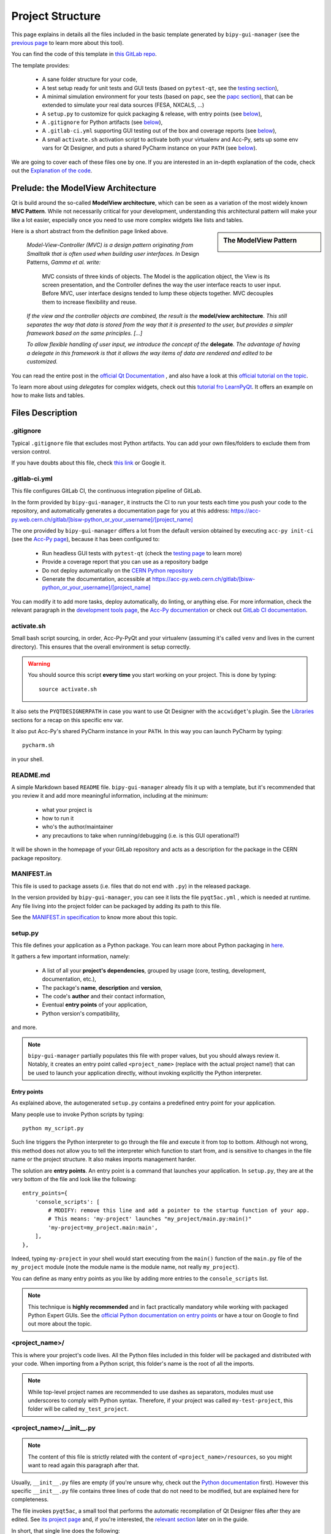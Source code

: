 .. index:: Project Structure
.. _project_structure:

=================
Project Structure
=================

This page explains in details all the files included in the basic template generated by ``bipy-gui-manager``
(see the `previous page <1-bipy-gui-manager.html>`_ to learn more about this tool).

You can find the code of this template in
`this GitLab repo <https://gitlab.cern.ch/bisw-python/be-bi-pyqt-template>`_.

The template provides:

 * A sane folder structure for your code,

 * A test setup ready for unit tests and GUI tests (based on ``pytest-qt``, see the
   `testing section <7-testing.html#pytest_qt>`_),

 * A minimal simulation environment for your tests (based on ``papc``, see the
   `papc section <89-papc.html>`_), that can be extended to simulate your real data sources (FESA, NXCALS, ...)

 * A ``setup.py`` to customize for quick packaging & release, with entry points (see
   `below <2-project-structure.html#setup.py>`_),

 * A ``.gitignore`` for Python artifacts (see `below <2-project-structure.html#gitignore>`_),

 * A ``.gitlab-ci.yml`` supporting GUI testing out of the box and coverage reports (see
   `below <2-project-structure.html#gitlab-ci-yml>`_),

 * A small ``activate.sh`` activation script to activate both your virtualenv and Acc-Py,
   sets up some env vars for Qt Designer, and puts a shared PyCharm instance on your ``PATH``
   (see `below <2-project-structure.html#activate.sh>`_).

We are going to cover each of these files one by one. If you are interested in an in-depth explanation of the code,
check out the `Explanation of the code <81-detailed-project-structure.html>`_.


.. index:: ModelView Architecture
.. index:: Delegate
.. _modelview:

Prelude: the ModelView Architecture
====================================

Qt is build around the so-called **ModelView architecture**, which can be seen as a variation of the most
widely known **MVC Pattern**. While not necessarily critical for your development, understanding this
architectural pattern will make your like a lot easier, especially once you need to use more complex
widgets like lists and tables.

.. sidebar:: The ModelView Pattern

    .. image:: _static/modelview.png

Here is a short abstract from the definition page linked above.

    *Model-View-Controller (MVC) is a design pattern originating from Smalltalk that is often used when building*
    *user interfaces. In* Design Patterns, *Gamma et al. write:*

        MVC consists of three kinds of objects. The Model is the application object, the View is its screen
        presentation, and the Controller defines the way the user interface reacts to user input. Before MVC,
        user interface designs tended to lump these objects together.
        MVC decouples them to increase flexibility and reuse.

    *If the view and the controller objects are combined, the result is the* **model/view architecture**.
    *This still separates the way that data is stored from the way that it is presented to the user,*
    *but provides a simpler framework based on the same principles. [...]*

    *To allow flexible handling of user input, we introduce*
    *the concept of the* **delegate**. *The advantage of having a delegate in this framework is that it allows*
    *the way items of data are rendered and edited to be customized.*

You can read the entire post in the `official Qt Documentation <https://doc.qt.io/qt-5/model-view-programming.html>`_  ,
and also have a look at this `official tutorial on the topic <https://doc.qt.io/qt-5/modelview.html>`_.


To learn more about using *delegates* for complex widgets, check out this
`tutorial fro LearnPyQt <https://www.learnpyqt.com/courses/model-views/modelview-architecture/>`_.
It offers an example on how to make lists and tables.


.. index:: Project Files
.. _files_description:

Files Description
=================

.. index:: .gitignore
.. _gitignore:

.gitignore
----------
Typical ``.gitignore`` file that excludes most Python artifacts. You can add your
own files/folders to exclude them from version control.

If you have doubts about this file, check
`this link <https://www.freecodecamp.org/news/gitignore-what-is-it-and-how-to-add-to-repo/>`_ or Google it.


.. index:: .gitlab-ci.yml
.. _gitlab-ci-yml:

.gitlab-ci.yml
--------------
This file configures GitLab CI, the continuous integration pipeline of GitLab.

In the form provided by ``bipy-gui-manager``, it instructs the CI to run your tests
each time you push your code to the repository, and automatically generates a documentation page for you at this
address: `<https://acc-py.web.cern.ch/gitlab/[bisw-python_or_your_username]/[project_name]>`_

The one provided by ``bipy-gui-manager`` differs a lot from the default version obtained by executing
``acc-py init-ci`` (see the `Acc-Py page <80-accpy.html#other-features>`_), because it has been configured to:

 * Run headless GUI tests with ``pytest-qt`` (check the `testing page <7-testing.html#pytest-qt>`_ to learn more)
 * Provide a coverage report that you can use as a repository badge
 * Do not deploy automatically on the `CERN Python repository <http://acc-py-repo:8081/>`_
 * Generate the documentation, accessible at
   `<https://acc-py.web.cern.ch/gitlab/[bisw-python_or_your_username]/[project_name]>`_

You can  modify it to add more tasks, deploy automatically, do linting, or anything else. For more information, check
the relevant paragraph in the `development tools page <3-tools.html#gitlab-ci>`_, the
`Acc-Py documentation <https://wikis.cern.ch/display/ACCPY/GUI+Testing>`_ or check out
`GitLab CI documentation <https://docs.gitlab.com/ee/ci/#getting-started>`_.


.. index:: activate.sh
.. _activate.sh:

activate.sh
-----------
Small bash script sourcing, in order, Acc-Py-PyQt and your virtualenv (assuming it's called ``venv`` and lives in the
current directory). This ensures that the overall environment is setup correctly.

.. warning:: You should source this script **every time** you start working on your project.
    This is done by typing::

        source activate.sh

It also sets the ``PYQTDESIGNERPATH`` in case you want to use Qt Designer with the ``accwidget``'s
plugin. See the `Libraries <5-libraries.html#accwidgets>`_ sections for a recap on this specific env var.

It also put Acc-Py's shared PyCharm instance in your ``PATH``. In this way you can launch PyCharm by typing::

    pycharm.sh

in your shell.


.. index:: README.md
.. _readme:

README.md
---------
A simple Markdown based ``README`` file. ``bipy-gui-manager`` already fils it up with a template, but it's
recommended that you review it and add more meaningful information, including at the minimum:

 * what your project is
 * how to run it
 * who's the author/maintainer
 * any precautions to take when running/debugging (i.e. is this GUI operational?)

It will be shown in the homepage of your GitLab repository and acts as a description for the package in the CERN
package repository.


.. index:: MANIFEST.in
.. _manifest:

MANIFEST.in
-----------
This file is used to package assets (i.e. files that do not end with ``.py``) in the released package.

In the version provided by ``bipy-gui-manager``, you can see it lists the file ``pyqt5ac.yml`` , which is
needed at runtime. Any file living into the project folder can be packaged by adding its path to this file.

See the `MANIFEST.in specification <https://packaging.python.org/guides/using-manifest-in/>`_
to know more about this topic.


.. index:: setup.py
.. _setup.py:

setup.py
--------
This file defines your application as a Python package. You can learn more about Python packaging in
`here <https://packaging.python.org/>`_.

It gathers a few important information, namely:

    * A list of all your **project's dependencies**, grouped by usage (core, testing, development, documentation, etc.),
    * The package's **name**, **description** and **version**,
    * The code's **author** and their contact information,
    * Eventual **entry points** of your application,
    * Python version's compatibility,

and more.

.. note:: ``bipy-gui-manager`` partially populates this file with proper values, but you should always review it.
    Notably, it creates an entry point called ``<project_name>`` (replace with the actual project name!) that can be
    used to launch your application directly, without invoking explicitly the Python interpreter.


.. index:: Entry Points
.. _entry_points:

Entry points
~~~~~~~~~~~~
As explained above, the autogenerated ``setup.py`` contains a predefined entry point for your application.

Many people use to invoke Python scripts by typing::

    python my_script.py

Such line triggers the Python interpreter to go through the file and execute it from top to bottom.
Although not wrong, this method does not allow you to tell the interpreter which function to start from, and is
sensitive to changes in the file name or the project structure. It also makes imports management harder.

The solution are **entry points**. An entry point is a command that launches your application.
In ``setup.py``, they are at the very bottom of the file and look like the following::

    entry_points={
        'console_scripts': [
            # MODIFY: remove this line and add a pointer to the startup function of your app.
            # This means: 'my-project' launches "my_project/main.py:main()"
            'my-project=my_project.main:main',
        ],
    },

Indeed, typing ``my-project`` in your shell would start executing from the ``main()`` function of the
``main.py`` file of the ``my_project`` module (note the module name is the module name, not really ``my_project``).

You can define as many entry points as you like by adding more entries to the ``console_scripts`` list.

.. note:: This technique is **highly recommended** and in fact practically mandatory while working with packaged
    Python Expert GUIs. See the
    `official Python documentation on entry points <https://packaging.python.org/specifications/entry-points/>`_ or
    have a tour on Google to find out more about the topic.


.. index:: project_name/
.. _project_folder:

<project_name>/
---------------
This is where your project's code lives. All the Python files included in this folder will be packaged and distributed
with your code. When importing from a Python script, this folder's name is the root of all the imports.

.. note:: While top-level project names are recommended to use dashes as separators, modules must use underscores to
    comply with Python syntax. Therefore, if your project was called ``my-test-project``, this folder will be called
    ``my_test_project``.


.. index:: __init__.py
.. _init.py:

<project_name>/__init__.py
--------------------------
.. note:: The content of this file is strictly related with the content of ``<project_name>/resources``,
    so you might want to read again this paragraph after that.

Usually, ``__init__.py`` files are empty (if you're unsure why, check out the
`Python documentation <https://docs.python.org/3/tutorial/modules.html#packages>`_ first).
However this specific ``__init__.py`` file contains three lines of code that do not need to be modified,
but are explained here for completeness.

The file invokes ``pyqt5ac``, a small tool that performs the
automatic recompilation of Qt Designer files after they are edited. See
`its project page <https://github.com/addisonElliott/pyqt5ac>`_ and, if you're interested, the
`relevant section <90-advanced-xml.html#pyqt5ac_ui>`_ later on in the guide.

In short, that single line does the following:

     * Verify whether your ``.ui`` and ``.qrc`` files (Qt Designer files) have been compiled to Python code,
       so that their counterparts exist in the ``<project_name>/resources/generated/`` folder.
       If not, generates them.

     * If the generated files are found, verify whether they are actually up-to-date with their
       corresponding XML files and, if not, re-generates them.

This is critical to ensure that the XML files and their corresponding Python translations are always in sync, and lifts
from the user the burden of learning how to use ``pyuic5`` and ``pyrcc5`` to compile their XMLs every time they edit
their views through Qt Designer.

If for any reason you prefer to use these tools instead of automatically compiling the files,
see the `relevant section <90-advanced-xml.html#pyqt5ac_ui>`_ later on in the guide.


.. index:: pyqt5ac.yml
.. _pyqt5ac.yml:

<project_name>/pyqt5ac.yml
--------------------------
This is the configuration file for ``pyqt5ac`` (see above). It tells the tool where are your XML files, where to put
the generated Python files, and specifies a few options to pass to ``pyuic5`` and ``pyrcc5`` at compile time.

It doesn't need to be edited, unless you have to change the path of your XML or generated files. In this
case, please refer to `pyqt5ac documentation <https://github.com/addisonElliott/pyqt5ac>`_.


.. index:: main.py
.. _main.py:

<project_name>/main.py
----------------------
The application's entry point. You can edit the ``main()`` function to load your GUI, as specified in the comments in
the file itself, but this file should contain no more than the the code required to start the event loop (and at most
do some error handling). The rest of the logic will go in the other folders.

In the template application, ``MainWidget`` (from ``<project_name>/widgets/main_widget.py``) is instantiated and
loaded here.

See the `Detailed Project Structure page <81-detailed-project-structure.html>`_
for a more detailed look at this file.


.. index:: constants.py
.. _contants.py:

<project_name>/constants.py
---------------------------
This simple file contains a few constants that can be reused in your code, like the project's name, the author name and
their contact information.

Feed free to add any other constants that your code might require.

.. warning:: There values are supposed to be **constant**. They are not supposed to work as global variables or
    anything like that. Expect nasty bugs if you try to modify these values at runtime, as PyQt is inherently
    multi-threaded.


.. index:: widgets/
.. _widgets_folder:

<project_name>/widgets/
-----------------------
This contains the visual components of your application. In the ModelView architecture, these are the Views:
they contain all the visual elements of the interface (loaded from their static description in
``<project_name>/resources``) and wire themselves to the Models (see ``<project_name>/models``) at startup.

In the demo application, ``MainWidget`` is the View and lives in there, in ``main_widget.py``.

See the `Detailed Project Structure page <81-detailed-project-structure.html>`_
for a more detailed look at this folder and the code contained in it.


.. index:: resources/
.. _resources_folder:

<project_name>/widgets/resources/
---------------------------------
This folder contains multiple entities, all related to the static GUI's visual structure definition.
They are:

    * **.ui files**. These are generated by Qt Designer and are XML files describing your GUI's layout, with no logic.
      These files should be modified only through Qt Designer.
      In many application, this is the only type of file that will be present in the folder.

    * **.qrc files**. These files are Qt's Resource Files and are used to load static files, like images and icons,
      into the GUI. They should be modified only through Qt Designer.

    * **The images/ folder**. It contains only static assets like PNG, GIF, etc.

    * **The generated/ folder**. It will appear after you first run the app. It contains generated code of two kinds:

         - **ui_<view_name>.py files**. These files are generated by ``pyqt5ac`` basing on the ``.ui`` file with
           matching name. NEVER MODIFY THESE FILES.

         - **<folder_name>_rc.py files**. These are also generated by ``pyqt5ac`` basing on the ``.qrc`` files with a
           matching name. NEVER MODIFY THESE FILES.

        .. note:: These generated files are automatically regenerated by ``pyqt5ac`` every time you modify them from
            the Qt Designer (see the section about ``<project_name>/__init__.py`` above).

            They can also be updated manually using ``pyuic5`` and ``pyrcc5`` if you're more familiar with these tools.
            In this case, see the `relevant section <90-advanced-xml.html#pyqt5ac_ui>`_ of this tutorial for more
            info on this process.

      View classes like ``MainWidget`` uses the generated Python files from this folder to load the GUI structure
      at startup. They do so by importing the ``ui_ <view_name> .py`` files with a corresponding name.

      You can see this happening in the ``MainWidget`` class::

            # Import the code generated from the example_widget.ui file
            from be_bi_pyqt_template.resources.generated.ui_main_widget import Ui_Form

            class MainWidget(QTabWidget, Ui_TabWidget):
                ...

See the `Detailed Project Structure page <81-detailed-project-structure.html>`_
for a more detailed look at this folder and the code contained in it.



.. index:: models/
.. _models_folder:

<project_name>/models/
----------------------
This folder contains the Models of your application. The Model manages any object connecting to the control system,
like PyJAPC instances, NXCALS connections, etc., or store state. Models should send their data to the Views by
emitting *signals* that match corresponding *slots*  in the Views.

In the template application, this folder contains a ``models.py`` file that hosts all the Model classes.
You are encouraged to create as many files as you wish. In this file, the ``SpinBoxModel`` class does mostly
PyJAPC SET operations, while the plots' models retrieve data.

No direct operation on the GUI is done here: this classes just translate the raw data into a format that is
compatible with PyQt's signals and slots pattern.

See the `Detailed Project Structure page <81-detailed-project-structure.html>`_
for a more detailed look at this folder and the code contained in it.


.. index:: papc_setup/
.. _papc_setup:

<project_name>/models/papc_setup/
---------------------------------
This folder contains a barebone ``papc`` setup to sandbox your application.

``papc`` is a library that can trick your application into believing it's connecting to the control system, while
it's receiving simulated data instead.
This also allows control system apps to run in a sandbox also on non-TN machines, without the need of any modification.

``papc`` is primarily an option for creating meaningful and thorough GUI tests. Read more about it on the
`papc documentation <https://acc-py.web.cern.ch/gitlab/pelson/papc/docs/stable/>`_ and in the
`dedicated section <89-papc.htnl>`_ of this tutorial.


.. index:: tests/
.. _tests_folder:

tests/
------
This folder contains the automated tests for your app. It already contains some basic tests to ensure your setup is
correct, and they will be run on GitLab CI every time you push code to your repository.

In the case of the template application, they tests the app itself, making sure the SET command have an actual effect on
the simulated device, and other things. You can run your tests locally by executing::

    python -m pytest

To see the coverage report, type::

    python -m pytest --cov=<project_name>

.. note:: If the tests hang, probably Qt is swallowing errors without exiting. This can happen for the same reasons on
    GitLab CI. To see the stacktrace, re-run the tests as::

        python -m pytest --vv --log-cli-level=DEBUG


Learn more about testing in the `dedicated testing section <7-testing.html>`_ of this tutorial.


.. index:: docs/
.. _docs_folder:

docs/
-----
This folder is a slight modification of the default one generated with ``acc-py init-docs``. It contains all that's
needed to have an empty documentation page on the `Acc-Py ReadTheDocs server <https://acc-py.web.cern.ch/>`_. Such
page is configured to include a description of your API based on the comments you place in your code.

To know more about the overall way of building your doc pages, check out the
`official Acc-Py documentation <https://wikis.cern.ch/display/ACCPY/Documentation>`_ on this topic, or head directly
to `Sphinx's documentation <https://www.sphinx-doc.org/en/master/>`_.



.. index:: Project Structure FAQ
.. _project_structure_faq:

FAQ
===

*TODO*
